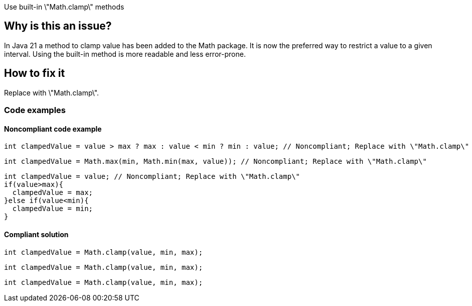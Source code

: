 Use built-in \"Math.clamp\" methods


== Why is this an issue?

In Java 21 a method to clamp value has been added to the Math package. It is now the preferred way to restrict a value to a given interval. Using the built-in method is more readable and less error-prone.

== How to fix it

Replace with \"Math.clamp\".

=== Code examples

==== Noncompliant code example

[source,java,diff-id=1,diff-type=noncompliant]
----
int clampedValue = value > max ? max : value < min ? min : value; // Noncompliant; Replace with \"Math.clamp\"
----

[source,java,diff-id=2,diff-type=noncompliant]
----
int clampedValue = Math.max(min, Math.min(max, value)); // Noncompliant; Replace with \"Math.clamp\"
----

[source,java,diff-id=3,diff-type=noncompliant]
----
int clampedValue = value; // Noncompliant; Replace with \"Math.clamp\"
if(value>max){
  clampedValue = max;
}else if(value<min){
  clampedValue = min;
}
----

==== Compliant solution

[source,java,diff-id=1,diff-type=compliant]
----
int clampedValue = Math.clamp(value, min, max);
----

[source,java,diff-id=2,diff-type=compliant]
----
int clampedValue = Math.clamp(value, min, max);
----

[source,java,diff-id=3,diff-type=compliant]
----
int clampedValue = Math.clamp(value, min, max);
----
